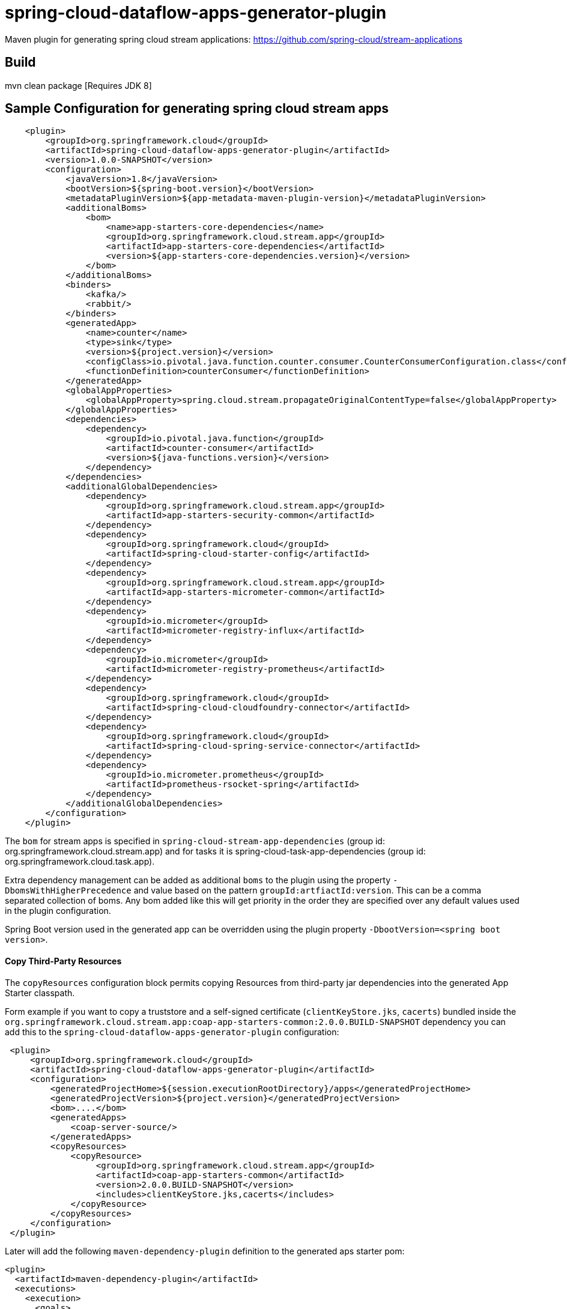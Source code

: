 = spring-cloud-dataflow-apps-generator-plugin

Maven plugin for generating spring cloud stream applications: https://github.com/spring-cloud/stream-applications

== Build

mvn clean package [Requires JDK 8]

== Sample Configuration for generating spring cloud stream apps

[source, xml]
----
    <plugin>
        <groupId>org.springframework.cloud</groupId>
        <artifactId>spring-cloud-dataflow-apps-generator-plugin</artifactId>
        <version>1.0.0-SNAPSHOT</version>
        <configuration>
            <javaVersion>1.8</javaVersion>
            <bootVersion>${spring-boot.version}</bootVersion>
            <metadataPluginVersion>${app-metadata-maven-plugin-version}</metadataPluginVersion>
            <additionalBoms>
                <bom>
                    <name>app-starters-core-dependencies</name>
                    <groupId>org.springframework.cloud.stream.app</groupId>
                    <artifactId>app-starters-core-dependencies</artifactId>
                    <version>${app-starters-core-dependencies.version}</version>
                </bom>
            </additionalBoms>
            <binders>
                <kafka/>
                <rabbit/>
            </binders>
            <generatedApp>
                <name>counter</name>
                <type>sink</type>
                <version>${project.version}</version>
                <configClass>io.pivotal.java.function.counter.consumer.CounterConsumerConfiguration.class</configClass>
                <functionDefinition>counterConsumer</functionDefinition>
            </generatedApp>
            <globalAppProperties>
                <globalAppProperty>spring.cloud.stream.propagateOriginalContentType=false</globalAppProperty>
            </globalAppProperties>
            <dependencies>
                <dependency>
                    <groupId>io.pivotal.java.function</groupId>
                    <artifactId>counter-consumer</artifactId>
                    <version>${java-functions.version}</version>
                </dependency>
            </dependencies>
            <additionalGlobalDependencies>
                <dependency>
                    <groupId>org.springframework.cloud.stream.app</groupId>
                    <artifactId>app-starters-security-common</artifactId>
                </dependency>
                <dependency>
                    <groupId>org.springframework.cloud</groupId>
                    <artifactId>spring-cloud-starter-config</artifactId>
                </dependency>
                <dependency>
                    <groupId>org.springframework.cloud.stream.app</groupId>
                    <artifactId>app-starters-micrometer-common</artifactId>
                </dependency>
                <dependency>
                    <groupId>io.micrometer</groupId>
                    <artifactId>micrometer-registry-influx</artifactId>
                </dependency>
                <dependency>
                    <groupId>io.micrometer</groupId>
                    <artifactId>micrometer-registry-prometheus</artifactId>
                </dependency>
                <dependency>
                    <groupId>org.springframework.cloud</groupId>
                    <artifactId>spring-cloud-cloudfoundry-connector</artifactId>
                </dependency>
                <dependency>
                    <groupId>org.springframework.cloud</groupId>
                    <artifactId>spring-cloud-spring-service-connector</artifactId>
                </dependency>
                <dependency>
                    <groupId>io.micrometer.prometheus</groupId>
                    <artifactId>prometheus-rsocket-spring</artifactId>
                </dependency>
            </additionalGlobalDependencies>
        </configuration>
    </plugin>
----

The `bom` for stream apps is specified in `spring-cloud-stream-app-dependencies` (group id: org.springframework.cloud.stream.app)
and for tasks it is spring-cloud-task-app-dependencies (group id: org.springframework.cloud.task.app).

Extra dependency management can be added as additional `boms` to the plugin using the property
`-DbomsWithHigherPrecedence` and value based on the pattern `groupId:artfiactId:version`. This can
 be a comma separated collection of boms. Any bom added like this will get priority in the order
 they are specified over any default values used in the plugin configuration.

Spring Boot version used in the generated app can be overridden using the plugin property
 `-DbootVersion=<spring boot version>`.


==== Copy Third-Party Resources
The `copyResources` configuration block permits copying Resources from third-party jar dependencies into the
generated App Starter classpath.

Form example if you want to copy a truststore and a self-signed certificate (`clientKeyStore.jks`, `cacerts`)  bundled inside the
`org.springframework.cloud.stream.app:coap-app-starters-common:2.0.0.BUILD-SNAPSHOT` dependency you can add this to the
`spring-cloud-dataflow-apps-generator-plugin` configuration:

[source, xml]
----
 <plugin>
     <groupId>org.springframework.cloud</groupId>
     <artifactId>spring-cloud-dataflow-apps-generator-plugin</artifactId>
     <configuration>
         <generatedProjectHome>${session.executionRootDirectory}/apps</generatedProjectHome>
         <generatedProjectVersion>${project.version}</generatedProjectVersion>
         <bom>....</bom>
         <generatedApps>
             <coap-server-source/>
         </generatedApps>
         <copyResources>
             <copyResource>
                  <groupId>org.springframework.cloud.stream.app</groupId>
                  <artifactId>coap-app-starters-common</artifactId>
                  <version>2.0.0.BUILD-SNAPSHOT</version>
                  <includes>clientKeyStore.jks,cacerts</includes>
             </copyResource>
         </copyResources>
     </configuration>
 </plugin>
----

Later will add the following `maven-dependency-plugin` definition to the generated aps starter pom:

[source, xml]
----
<plugin>
  <artifactId>maven-dependency-plugin</artifactId>
  <executions>
    <execution>
      <goals>
        <goal>unpack</goal>
      </goals>
      <configuration>
        <artifactItems>
          <artifactItem>
            <groupId>org.springframework.cloud.stream.app</groupId>
            <artifactId>coap-app-starters-common</artifactId>
            <version>2.0.0.BUILD-SNAPSHOT</version>
            <includes>clientKeyStore.jks,cacerts</includes>
          </artifactItem>
        </artifactItems>
        <outputDirectory>${project.build.directory}/classes/</outputDirectory>
      </configuration>
    </execution>
  </executions>
</plugin>
----

This will ensure that the clientKeyStore.jks,cacerts files will be copied to the AppStarter's `BOOT-INF/classes/`

==== Insert additional properties into the application.properties file for the created app.
The `additionalAppProperties` configuration block permits adding of additional properties to the application.properties file.
[source, xml]
----
<plugin>
    <groupId>org.springframework.cloud</groupId>
    <artifactId>spring-cloud-dataflow-apps-generator-plugin</artifactId>
    <configuration>
        <generatedProjectHome>${session.executionRootDirectory}/apps</generatedProjectHome>
        <generatedProjectVersion>${project.version}</generatedProjectVersion>
        <bom>....</bom>
        <generatedApps>
            <coap-server-source/>
        </generatedApps>
        <additionalAppProperties>
            <additionalAppProperty>spring.cloud.task.closecontextEnabled=true</additionalAppProperty>
        </additionalAppProperties>
    </configuration>
    </configuration>
</plugin>
----
In the example above we added the`spring.cloud.task.closecontextEnabled` property to the application.properties of the created app.
